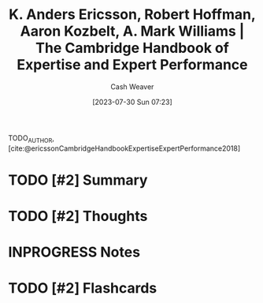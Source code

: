 :PROPERTIES:
:ROAM_REFS: [cite:@ericssonCambridgeHandbookExpertiseExpertPerformance2018]
:ID:       600cf4b0-d40a-4b94-b454-a362870c9562
:LAST_MODIFIED: [2023-07-30 Sun 08:12]
:END:
#+title: K. Anders Ericsson, Robert Hoffman, Aaron Kozbelt, A. Mark Williams | The Cambridge Handbook of Expertise and Expert Performance
#+hugo_custom_front_matter: :slug "600cf4b0-d40a-4b94-b454-a362870c9562"
#+author: Cash Weaver
#+date: [2023-07-30 Sun 07:23]
#+filetags: :has_todo:reference:

TODO_AUTHOR, [cite:@ericssonCambridgeHandbookExpertiseExpertPerformance2018]

* TODO [#2] Summary
* TODO [#2] Thoughts
* INPROGRESS Notes
* TODO [#2] Flashcards
#+print_bibliography: